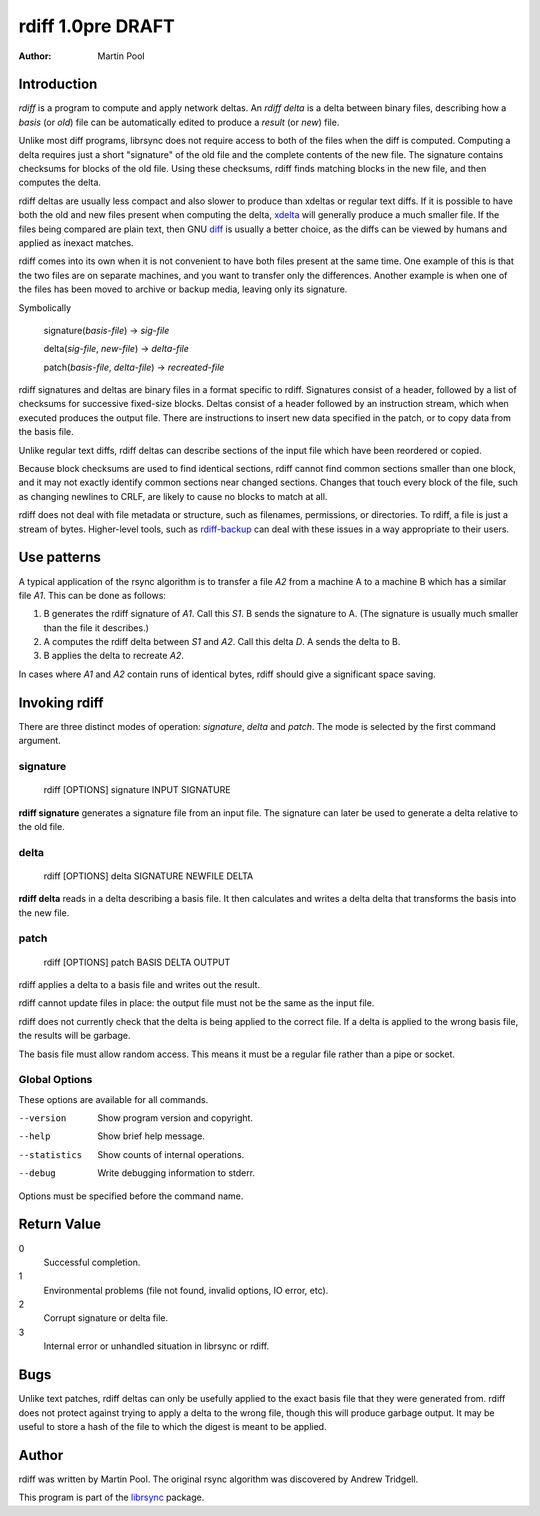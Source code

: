 .. -*- rst -*-

==================
rdiff 1.0pre DRAFT
==================

:Author: Martin Pool


Introduction
------------

*rdiff* is a program to compute and apply network deltas.  An *rdiff
delta* is a delta between binary files, describing how a *basis* (or
*old*) file can be automatically edited to produce a *result* (or
*new*) file.

Unlike most diff programs, librsync does not require access to both of
the files when the diff is computed.  Computing a delta requires just
a short "signature" of the old file and the complete contents of the
new file.  The signature contains checksums for blocks of the old
file.  Using these checksums, rdiff finds matching blocks in the new
file, and then computes the delta.

rdiff deltas are usually less compact and also slower to produce than
xdeltas or regular text diffs.  If it is possible to have both the old
and new files present when computing the delta, xdelta_ will generally
produce a much smaller file.  If the files being compared are plain
text, then GNU diff_ is usually a better choice, as the diffs can be
viewed by humans and applied as inexact matches.

rdiff comes into its own when it is not convenient to have both files
present at the same time.  One example of this is that the two files
are on separate machines, and you want to transfer only the
differences.  Another example is when one of the files has been moved
to archive or backup media, leaving only its signature.

Symbolically

   signature(*basis-file*) -> *sig-file*

   delta(*sig-file*, *new-file*) -> *delta-file*

   patch(*basis-file*, *delta-file*) -> *recreated-file*

rdiff signatures and deltas are binary files in a format specific to
rdiff.  Signatures consist of a header, followed by a list of
checksums for successive fixed-size blocks.  Deltas consist of a
header followed by an instruction stream, which when executed produces
the output file.  There are instructions to insert new data specified
in the patch, or to copy data from the basis file.

Unlike regular text diffs, rdiff deltas can describe sections of the
input file which have been reordered or copied.

Because block checksums are used to find identical sections, rdiff
cannot find common sections smaller than one block, and it may not
exactly identify common sections near changed sections.  Changes that
touch every block of the file, such as changing newlines to CRLF, are
likely to cause no blocks to match at all.

rdiff does not deal with file metadata or structure, such as
filenames, permissions, or directories.  To rdiff, a file is just a
stream of bytes.  Higher-level tools, such as rdiff-backup_ can deal
with these issues in a way appropriate to their users.

.. _rdiff-backup: http://rdiff-backup.stanford.edu/



Use patterns
------------

A typical application of the rsync algorithm is to transfer a file
*A2* from a machine A to a machine B which has a similar file *A1*.
This can be done as follows:

1. B generates the rdiff signature of *A1*.  Call this *S1*.  B sends
   the signature to A.  (The signature is usually much smaller than
   the file it describes.)

2. A computes the rdiff delta between *S1* and *A2*.  Call this delta
   *D*.  A sends the delta to B.

3. B applies the delta to recreate *A2*.

In cases where *A1* and *A2* contain runs of identical bytes, rdiff
should give a significant space saving.



Invoking rdiff
--------------

There are three distinct modes of operation: *signature*, *delta* and
*patch*.  The mode is selected by the first command argument.

signature
^^^^^^^^^

    rdiff [OPTIONS] signature INPUT SIGNATURE

**rdiff signature** generates a signature file from an input file.
The signature can later be used to generate a delta relative to the
old file.


delta
^^^^^

    rdiff [OPTIONS] delta SIGNATURE NEWFILE DELTA

**rdiff delta** reads in a delta describing a basis file.  It then
calculates and writes a delta delta that transforms the basis into the
new file.


patch
^^^^^

    rdiff [OPTIONS] patch BASIS DELTA OUTPUT

rdiff applies a delta to a basis file and writes out the result.

rdiff cannot update files in place: the output file must not be the
same as the input file.

rdiff does not currently check that the delta is being applied to the
correct file.  If a delta is applied to the wrong basis file, the
results will be garbage.

The basis file must allow random access.  This means it must be a
regular file rather than a pipe or socket.


Global Options
^^^^^^^^^^^^^^

These options are available for all commands.

--version        Show program version and copyright.
--help           Show brief help message.
--statistics     Show counts of internal operations.
--debug          Write debugging information to stderr.

Options must be specified before the command name.

Return Value
------------

0
  Successful completion.

1
  Environmental problems (file not found, invalid options, IO error,
  etc).

2
  Corrupt signature or delta file.

3
  Internal error or unhandled situation in librsync or rdiff.

Bugs
----

Unlike text patches, rdiff deltas can only be usefully applied to the
exact basis file that they were generated from.  rdiff does not
protect against trying to apply a delta to the wrong file, though this
will produce garbage output.  It may be useful to store a hash of the
file to which the digest is meant to be applied.


Author
------

rdiff was written by Martin Pool.  The original rsync algorithm was
discovered by Andrew Tridgell.

This program is part of the librsync_ package.

.. _librsync: http://librsync.sourcefrog.net/
.. _xdelta: http://www.xcf.berkeley.edu/~jmacd/xdelta.html
.. _rsync: http://rsync.samba.org/
.. _diff: http://www.gnu.org/software/diffutils/diffutils.html
